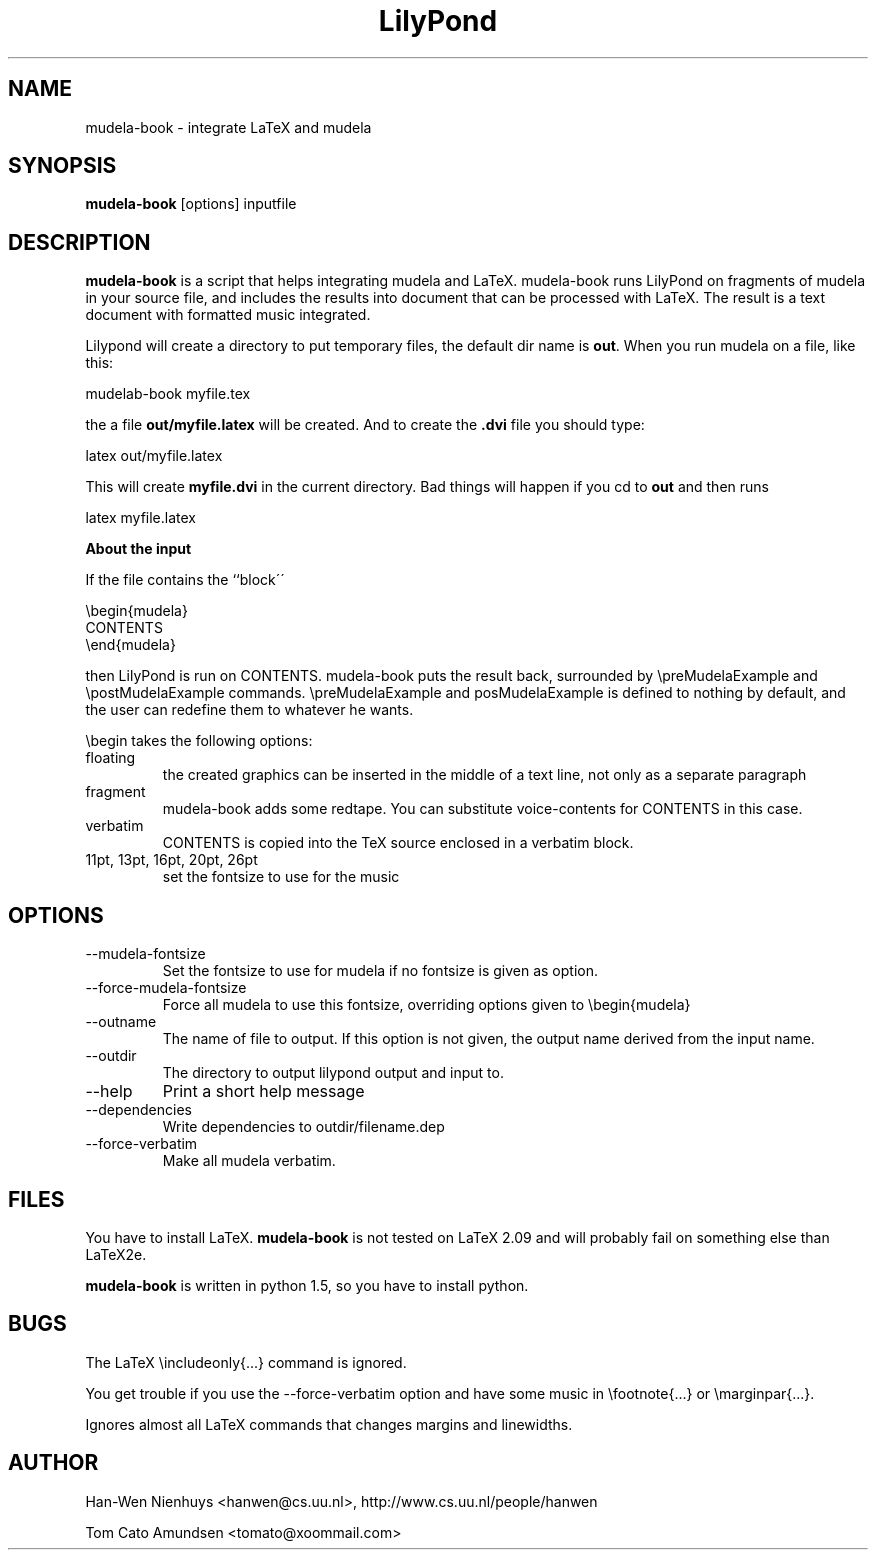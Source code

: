 .TH "LilyPond" "1" "1998" "The LilyPond package" "mudela-book" 
.PP 
.PP 
.SH "NAME" 
mudela-book \- integrate LaTeX and mudela
.PP 
.SH "SYNOPSIS" 
\fBmudela-book\fP [options] inputfile
.PP 
.SH "DESCRIPTION" 
\fBmudela-book\fP is a script that helps
integrating mudela and LaTeX\&.  mudela-book runs LilyPond on
fragments of mudela in your source file, and includes the results into
document that can be processed with LaTeX\&.  The result is a text
document with formatted music integrated\&.
.PP 
Lilypond will create a directory to put temporary files, the default
dir name is \fBout\fP\&. When you run mudela on a file, like this:
.PP 

.DS 
 
mudelab-book myfile\&.tex
.DE 
 

.PP 
the a file \fBout/myfile\&.latex\fP will be created\&. And to create
the \fB\&.dvi\fP file you should type:
.PP 

.DS 
 
latex out/myfile\&.latex
.DE 
 

.PP 
This will create \fBmyfile\&.dvi\fP in the current directory\&. Bad things
will happen if you cd to \fBout\fP and then runs 
.DS 
 
latex myfile\&.latex
.DE 
 

.PP 
\fBAbout the input\fP
.PP 
If the file contains the ``block\'\'
.PP 

.DS 
 

        \ebegin{mudela}
        CONTENTS
        \eend{mudela}

.DE 
 

.PP 
then LilyPond is run on CONTENTS\&.  mudela-book puts the result back,
surrounded by \f(CW\epreMudelaExample\fP and \f(CW\epostMudelaExample\fP
commands\&. \f(CW\epreMudelaExample\fP and \f(CWposMudelaExample\fP is
defined to nothing by default, and the user can redefine them
to whatever he wants\&.
.PP 
\f(CW\ebegin\fP takes the following options:
.PP 
.IP "floating" 
the created graphics can be inserted in the middle of a text line, 
not only as a separate paragraph
.IP "fragment" 
mudela-book adds some redtape\&. You
can substitute voice-contents for CONTENTS in this case\&.
.IP "verbatim" 
CONTENTS is copied into the TeX source enclosed in a verbatim block\&.
.IP "11pt, 13pt, 16pt, 20pt, 26pt" 
set the fontsize to use for the music
.PP 
.SH "OPTIONS" 
.PP 
.IP 
.IP "--mudela-fontsize" 
Set the fontsize to use for mudela if no fontsize is given
as option\&.
.IP "--force-mudela-fontsize" 
Force all mudela to use this fontsize, overriding options
given to \ebegin{mudela}
.IP "--outname" 
The name of  file to output\&. If this option  is not given,
the output name derived from the input name\&.
.IP "--outdir" 
The directory to output lilypond output and input to\&.
.IP "--help" 
Print a short help message
.IP "--dependencies" 
Write dependencies to outdir/filename\&.dep
.IP "--force-verbatim" 
Make all mudela verbatim\&.
.PP 
.SH "FILES" 
You have to install LaTeX\&. \fBmudela-book\fP is not tested on LaTeX 2\&.09
and will probably fail on something else than LaTeX2e\&.
.PP 
\fBmudela-book\fP is written in  python 1\&.5, so you have to install 
python\&.
.PP 
.SH "BUGS" 
.PP 
The LaTeX \eincludeonly{\&.\&.\&.} command is ignored\&.
.PP 
You get trouble if you use the --force-verbatim option and have some
music in \efootnote{\&.\&.\&.} or \emarginpar{\&.\&.\&.}\&.
.PP 
Ignores almost all LaTeX commands that changes margins and linewidths\&.
.PP 
.SH "AUTHOR" 
.PP 
Han-Wen Nienhuys <hanwen@cs\&.uu\&.nl>, http://www\&.cs\&.uu\&.nl/people/hanwen
.PP 
Tom Cato Amundsen <tomato@xoommail\&.com>
